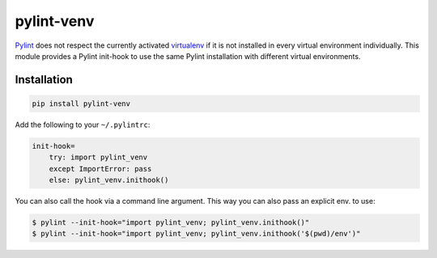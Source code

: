 pylint-venv
===========

Pylint_ does not respect the currently activated virtualenv_ if it is not
installed in every virtual environment individually.  This module provides
a Pylint init-hook to use the same Pylint installation with different virtual
environments.

Installation
------------

.. code:: bash

    pip install pylint-venv

Add the following to your ``~/.pylintrc``:

.. code:: ini

    init-hook=
        try: import pylint_venv
        except ImportError: pass
        else: pylint_venv.inithook()


You can also call the hook via a command line argument.  This way you can also
pass an explicit env. to use:

.. code:: console

    $ pylint --init-hook="import pylint_venv; pylint_venv.inithook()"
    $ pylint --init-hook="import pylint_venv; pylint_venv.inithook('$(pwd)/env')"

.. _Pylint: http://www.pylint.org/
.. _virtualenv: https://virtualenv.pypa.io/en/latest/
